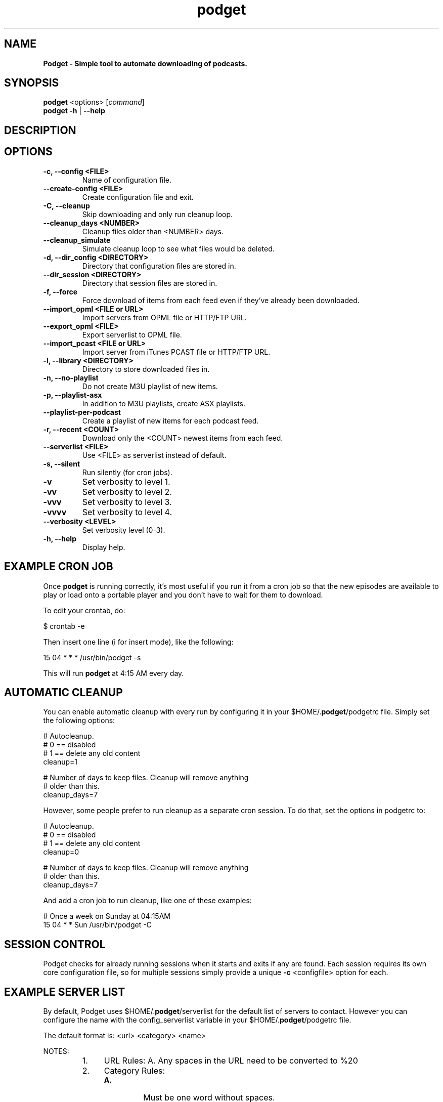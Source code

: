 .\"Text automatically generated by txt2man
.TH podget 7
.SH NAME
\fBPodget \- Simple tool to automate downloading of podcasts.
\fB
.SH SYNOPSIS
.nf
.fam C
\fBpodget\fP <options> [\fIcommand\fP]
\fBpodget\fP \fB-h\fP | \fB--help\fP

.fam T
.fi
.fam T
.fi
.SH DESCRIPTION

.SH OPTIONS
.TP
.B
\fB-c\fP, \fB--config\fP <FILE>
Name of configuration file.
.TP
.B
\fB--create-config\fP <FILE>
Create configuration file and exit.
.TP
.B
\fB-C\fP, \fB--cleanup\fP
Skip downloading and only run cleanup loop.
.TP
.B
\fB--cleanup_days\fP <NUMBER>
Cleanup files older than <NUMBER> days.
.TP
.B
\fB--cleanup_simulate\fP
Simulate cleanup loop to see what files would
be deleted.
.TP
.B
\fB-d\fP, \fB--dir_config\fP <DIRECTORY>
Directory that configuration files are stored in.
.TP
.B
\fB--dir_session\fP <DIRECTORY>
Directory that session files are stored in.
.TP
.B
\fB-f\fP, \fB--force\fP
Force download of items from each feed even if
they've already been downloaded.
.TP
.B
\fB--import_opml\fP <FILE or URL>
Import servers from OPML file or HTTP/FTP URL.
.TP
.B
\fB--export_opml\fP <FILE>
Export serverlist to OPML file.
.TP
.B
\fB--import_pcast\fP <FILE or URL>
Import server from iTunes PCAST file or HTTP/FTP URL.
.TP
.B
\fB-l\fP, \fB--library\fP <DIRECTORY>
Directory to store downloaded files in.
.TP
.B
\fB-n\fP, \fB--no-playlist\fP
Do not create M3U playlist of new items.
.TP
.B
\fB-p\fP, \fB--playlist-asx\fP
In addition to M3U playlists, create ASX playlists.
.TP
.B
\fB--playlist-per-podcast\fP
Create a playlist of new items for each podcast feed.
.TP
.B
\fB-r\fP, \fB--recent\fP <COUNT>
Download only the <COUNT> newest items from
each feed.
.TP
.B
\fB--serverlist\fP <FILE>
Use <FILE> as serverlist instead of default.
.TP
.B
\fB-s\fP, \fB--silent\fP
Run silently (for cron jobs).
.TP
.B
\fB-v\fP
Set verbosity to level 1.
.TP
.B
\fB-vv\fP
Set verbosity to level 2.
.TP
.B
\fB-vvv\fP
Set verbosity to level 3.
.TP
.B
\fB-vvvv\fP
Set verbosity to level 4.
.TP
.B
\fB--verbosity\fP <LEVEL>
Set verbosity level (0-3).
.TP
.B
\fB-h\fP, \fB--help\fP
Display help.
.RE
.PP

.SH EXAMPLE CRON JOB

Once \fBpodget\fP is running correctly, it's most useful if you run it from a cron job so that the new episodes are available to play or load onto a portable player and you don't have to wait for them to download.
.PP
To edit your crontab, do:
.PP
.nf
.fam C
  $ crontab \-e

.fam T
.fi
Then insert one line (i for insert mode), like the following:
.PP
.nf
.fam C
  15 04 * * * /usr/bin/podget \-s

.fam T
.fi
This will run \fBpodget\fP at 4:15 AM every day.
.SH AUTOMATIC CLEANUP

You can enable automatic cleanup with every run by configuring it in your $HOME/.\fBpodget\fP/podgetrc file. Simply set the following options:
.PP
.nf
.fam C
  # Autocleanup.
  # 0 == disabled
  # 1 == delete any old content
  cleanup=1

  # Number of days to keep files.   Cleanup will remove anything
  # older than this.
  cleanup_days=7

.fam T
.fi
However, some people prefer to run cleanup as a separate cron session. To do that, set the options in podgetrc to:
.PP
.nf
.fam C
  # Autocleanup.
  # 0 == disabled
  # 1 == delete any old content
  cleanup=0

  # Number of days to keep files.   Cleanup will remove anything
  # older than this.
  cleanup_days=7

.fam T
.fi
And add a cron job to run cleanup, like one of these examples:
.PP
.nf
.fam C
  # Once a week on Sunday at 04:15AM
  15 04 * * Sun /usr/bin/podget \-C

.fam T
.fi
.SH SESSION CONTROL

Podget checks for already running sessions when it starts and exits if any are found. Each session requires its own core configuration file, so for multiple sessions simply provide a unique \fB-c\fP <configfile> option for each.
.SH EXAMPLE SERVER LIST

By default, Podget uses $HOME/.\fBpodget\fP/serverlist for the default list of servers to contact. However you can configure the name with the config_serverlist variable in your $HOME/.\fBpodget\fP/podgetrc file.
.PP
The default format is: <url> <category> <name>
.PP
NOTES:
.RS
.IP 1. 4
URL Rules:
A. Any spaces in the URL need to be converted to %20
.IP 2. 4
Category Rules:
.RS
.TP
.B
A.
Must be one word without spaces.
.TP
.B
B.
You may use underscores and dashes.
.TP
.B
C.
You can insert date substitutions.
.RS
.TP
.B
%YY%
==  Year
.TP
.B
%MM%
==  Month
.TP
.B
%DD%
==  Day
.RE
.RE
.IP 3. 4
Name Rules:
.RS
.TP
.B
A.
If you are creating ASX playlists, make sure the feed name does not
have any spaces in it.
.TP
.B
B.
You can leave the feed name blank, and files will be saved in the category directory.
.RE
.IP 4. 4
Disable the downloading of any feed by commenting it out with a #.
.RE
.PP
Examples:
.PP
.nf
.fam C
  http://www.podcastingnews.com/forum/links.php?func=show&id=214 IT In the Trenches
  http://www.lugradio.org/episodes.rss Linux LUG Radio
  http://thelinuxlink.net/tllts/tllts.rss Linux The Linux Link
  http://www.bbc.co.uk/radio4/history/inourtime/mp3/podcast.xml Philosophy BBC: In Our Time
  http://www.privacyfreaks.org/podcast.php privacy Privacy Freaks
  http://dl.chickencat.com/podcast.php privacy Digital Liberties

  Example with date substitution in the category and a blank feed name.
  http://downloads.bbc.co.uk/rmhttp/downloadtrial/worldservice/summary/rss.xml News-%YY%-%MM%-%DD%

.fam T
.fi
HANDLING UTF-16 FEEDS
.PP
Some servers provide their feeds in UTF-16 format rather than the more common UTF-8.
.PP
To automatically convert these files, create a secondary serverlist at:
.PP
.nf
.fam C
        $HOME/.podget/serverlist.utf16

.fam T
.fi
Remember to change the name of the serverlist to match what you set it to with config_serverlist if you changed it.
.SH AUTHORS
Dave Vehrs
